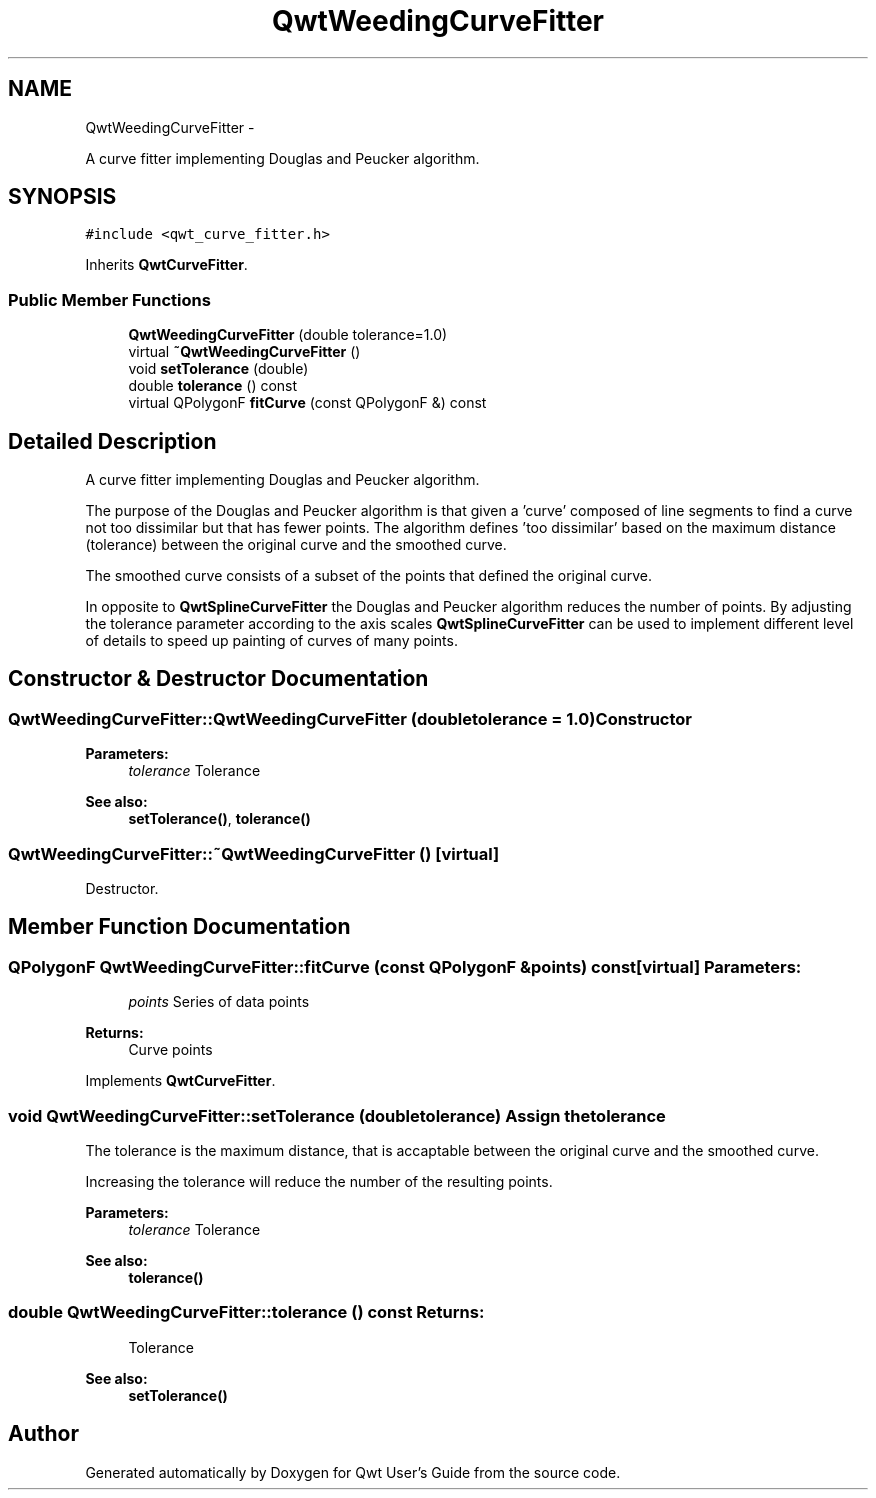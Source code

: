 .TH "QwtWeedingCurveFitter" 3 "Fri Apr 15 2011" "Version 6.0.0" "Qwt User's Guide" \" -*- nroff -*-
.ad l
.nh
.SH NAME
QwtWeedingCurveFitter \- 
.PP
A curve fitter implementing Douglas and Peucker algorithm.  

.SH SYNOPSIS
.br
.PP
.PP
\fC#include <qwt_curve_fitter.h>\fP
.PP
Inherits \fBQwtCurveFitter\fP.
.SS "Public Member Functions"

.in +1c
.ti -1c
.RI "\fBQwtWeedingCurveFitter\fP (double tolerance=1.0)"
.br
.ti -1c
.RI "virtual \fB~QwtWeedingCurveFitter\fP ()"
.br
.ti -1c
.RI "void \fBsetTolerance\fP (double)"
.br
.ti -1c
.RI "double \fBtolerance\fP () const "
.br
.ti -1c
.RI "virtual QPolygonF \fBfitCurve\fP (const QPolygonF &) const "
.br
.in -1c
.SH "Detailed Description"
.PP 
A curve fitter implementing Douglas and Peucker algorithm. 

The purpose of the Douglas and Peucker algorithm is that given a 'curve' composed of line segments to find a curve not too dissimilar but that has fewer points. The algorithm defines 'too dissimilar' based on the maximum distance (tolerance) between the original curve and the smoothed curve.
.PP
The smoothed curve consists of a subset of the points that defined the original curve.
.PP
In opposite to \fBQwtSplineCurveFitter\fP the Douglas and Peucker algorithm reduces the number of points. By adjusting the tolerance parameter according to the axis scales \fBQwtSplineCurveFitter\fP can be used to implement different level of details to speed up painting of curves of many points. 
.SH "Constructor & Destructor Documentation"
.PP 
.SS "QwtWeedingCurveFitter::QwtWeedingCurveFitter (doubletolerance = \fC1.0\fP)"Constructor
.PP
\fBParameters:\fP
.RS 4
\fItolerance\fP Tolerance 
.RE
.PP
\fBSee also:\fP
.RS 4
\fBsetTolerance()\fP, \fBtolerance()\fP 
.RE
.PP

.SS "QwtWeedingCurveFitter::~QwtWeedingCurveFitter ()\fC [virtual]\fP"
.PP
Destructor. 
.SH "Member Function Documentation"
.PP 
.SS "QPolygonF QwtWeedingCurveFitter::fitCurve (const QPolygonF &points) const\fC [virtual]\fP"\fBParameters:\fP
.RS 4
\fIpoints\fP Series of data points 
.RE
.PP
\fBReturns:\fP
.RS 4
Curve points 
.RE
.PP

.PP
Implements \fBQwtCurveFitter\fP.
.SS "void QwtWeedingCurveFitter::setTolerance (doubletolerance)"Assign the tolerance
.PP
The tolerance is the maximum distance, that is accaptable between the original curve and the smoothed curve.
.PP
Increasing the tolerance will reduce the number of the resulting points.
.PP
\fBParameters:\fP
.RS 4
\fItolerance\fP Tolerance
.RE
.PP
\fBSee also:\fP
.RS 4
\fBtolerance()\fP 
.RE
.PP

.SS "double QwtWeedingCurveFitter::tolerance () const"\fBReturns:\fP
.RS 4
Tolerance 
.RE
.PP
\fBSee also:\fP
.RS 4
\fBsetTolerance()\fP 
.RE
.PP


.SH "Author"
.PP 
Generated automatically by Doxygen for Qwt User's Guide from the source code.
